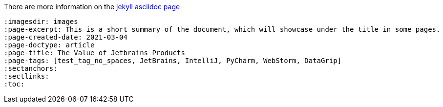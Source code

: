 :imagesdir: images
:page-excerpt: This should be the short summary of
:page-author: Isuru W.
// The `page-author` attribute is now setup at the _config.yml for each document type. Use the attribute in the document attributes only if you want to override.
:page-created-date: 2021-03-06
// With this custom attribute the created date will not be overridden by the page.date. This has to be manually set at the publishing.
:page-categories: [tech]
// Use of categories attribute will create a separate document directory in the _site (in this case a `tech` directory). Since the categories handles via jekyll configurations do not set this attribute.
:page-doctype: article
:page-title: Article Title
// This tag will prevent the jekyll pull the title out of the file name. This will avoid auto changes of certain words with incorrect capitalization. Ex: macOS should not be MacOs
:page-tags: [azure, azureAD, b2c, macOS]
:sectanchors:
// This attribute generates the anchors for the section headings
:sectlinks:
// This attribute generates direct links for section headings
:toc:
// This attribute activates the `Table Of Content` using the section heading. You can define the number of nested headings to show with `toclevels` attribute.

// Revised Date is pulled from the last modified data using the `jekyll-last-modified-at` plugin.


There are more information on the https://github.com/asciidoctor/jekyll-asciidoc[jekyll asciidoc page]

[source, asciidoc]
----
:imagesdir: images
:page-excerpt: This is a short summary of the document, which will showcase under the title in some pages.
:page-created-date: 2021-03-04
:page-doctype: article
:page-title: The Value of Jetbrains Products
:page-tags: [test_tag_no_spaces, JetBrains, IntelliJ, PyCharm, WebStorm, DataGrip]
:sectanchors:
:sectlinks:
:toc:
----
